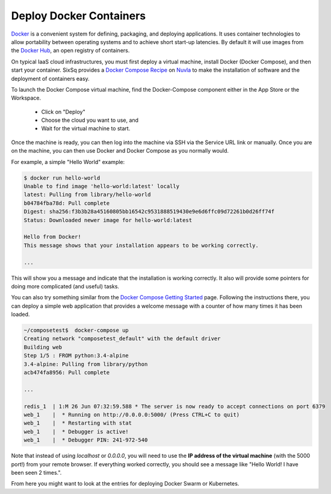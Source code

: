 Deploy Docker Containers
========================

Docker_ is a convenient system for defining, packaging, and deploying
applications.  It uses container technologies to allow portability
between operating systems and to achieve short start-up latencies.  By
default it will use images from the `Docker Hub`_, an open registry of
containers.

On typical IaaS cloud infrastructures, you must first deploy a virtual
machine, install Docker (Docker Compose), and then start your
container.  SixSq provides a `Docker Compose Recipe`_ on Nuvla_ to
make the installation of software and the deployment of containers
easy. 

To launch the Docker Compose virtual machine, find the Docker-Compose
component either in the App Store or the Workspace.

 - Click on "Deploy"
 - Choose the cloud you want to use, and
 - Wait for the virtual machine to start.

Once the machine is ready, you can then log into the machine via SSH
via the Service URL link or manually.  Once you are on the machine,
you can then use Docker and Docker Compose as you normally would.

For example, a simple "Hello World" example:

.. code-block:: bash
                
    $ docker run hello-world 
    Unable to find image 'hello-world:latest' locally
    latest: Pulling from library/hello-world
    b04784fba78d: Pull complete 
    Digest: sha256:f3b3b28a45160805bb16542c9531888519430e9e6d6ffc09d72261b0d26ff74f
    Status: Downloaded newer image for hello-world:latest

    Hello from Docker!
    This message shows that your installation appears to be working correctly.

    ... 

This will show you a message and indicate that the installation is
working correctly.  It also will provide some pointers for doing more
complicated (and useful) tasks.

You can also try something similar from the `Docker Compose Getting
Started`_ page. Following the instructions there, you can deploy a
simple web application that provides a welcome message with a counter
of how many times it has been loaded.

.. code-block:: bash

    ~/composetest$  docker-compose up 
    Creating network "composetest_default" with the default driver
    Building web
    Step 1/5 : FROM python:3.4-alpine
    3.4-alpine: Pulling from library/python
    acb474fa8956: Pull complete

    ...

    redis_1  | 1:M 26 Jun 07:32:59.588 * The server is now ready to accept connections on port 6379
    web_1    |  * Running on http://0.0.0.0:5000/ (Press CTRL+C to quit)
    web_1    |  * Restarting with stat
    web_1    |  * Debugger is active!
    web_1    |  * Debugger PIN: 241-972-540

Note that instead of using `localhost` or `0.0.0.0`, you will need to
use the **IP address of the virtual machine** (with the 5000 port!)
from your remote browser.  If everything worked correctly, you should
see a message like "Hello World! I have been seen 2 times.".

From here you might want to look at the entries for deploying Docker
Swarm or Kubernetes. 

.. _Docker: https://www.docker.com

.. _`Docker Hub`: https://hub.docker.com

.. _`Docker Compose Recipe`: https://nuv.la/module/apps/Containers/docker-compose

.. _Nuvla: https://nuv.la

.. _`Docker Compose Getting Started`: https://docs.docker.com/compose/gettingstarted/







